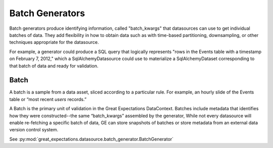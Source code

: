 .. _batch_generator:

##################
Batch Generators
##################

Batch generators produce identifying information, called "batch_kwargs" that datasources
can use to get individual batches of data. They add flexibility in how to obtain data
such as with time-based partitioning, downsampling, or other techniques appropriate
for the datasource.

For example, a generator could produce a SQL query that logically represents "rows in
the Events table with a timestamp on February 7, 2012," which a SqlAlchemyDatasource
could use to materialize a SqlAlchemyDataset corresponding to that batch of data and
ready for validation.

********
Batch
********

A batch is a sample from a data asset, sliced according to a particular rule.
For example, an hourly slide of the Events table or “most recent `users` records.”

A Batch is the primary unit of validation in the Great Expectations DataContext.
Batches include metadata that identifies how they were constructed--the same “batch_kwargs”
assembled by the generator, While not every datasource will enable re-fetching a
specific batch of data, GE can store snapshots of batches or store metadata from an
external data version control system.

See :py:mod:`great_expectations.datasource.batch_generator.BatchGenerator`
